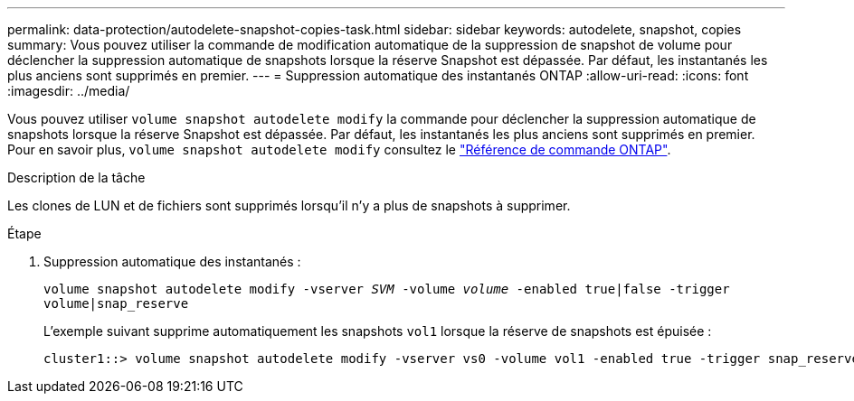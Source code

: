 ---
permalink: data-protection/autodelete-snapshot-copies-task.html 
sidebar: sidebar 
keywords: autodelete, snapshot, copies 
summary: Vous pouvez utiliser la commande de modification automatique de la suppression de snapshot de volume pour déclencher la suppression automatique de snapshots lorsque la réserve Snapshot est dépassée. Par défaut, les instantanés les plus anciens sont supprimés en premier. 
---
= Suppression automatique des instantanés ONTAP
:allow-uri-read: 
:icons: font
:imagesdir: ../media/


[role="lead"]
Vous pouvez utiliser `volume snapshot autodelete modify` la commande pour déclencher la suppression automatique de snapshots lorsque la réserve Snapshot est dépassée. Par défaut, les instantanés les plus anciens sont supprimés en premier. Pour en savoir plus, `volume snapshot autodelete modify` consultez le link:https://docs.netapp.com/us-en/ontap-cli/volume-snapshot-autodelete-modify.html["Référence de commande ONTAP"^].

.Description de la tâche
Les clones de LUN et de fichiers sont supprimés lorsqu'il n'y a plus de snapshots à supprimer.

.Étape
. Suppression automatique des instantanés :
+
`volume snapshot autodelete modify -vserver _SVM_ -volume _volume_ -enabled true|false -trigger volume|snap_reserve`

+
L'exemple suivant supprime automatiquement les snapshots `vol1` lorsque la réserve de snapshots est épuisée :

+
[listing]
----
cluster1::> volume snapshot autodelete modify -vserver vs0 -volume vol1 -enabled true -trigger snap_reserve
----

